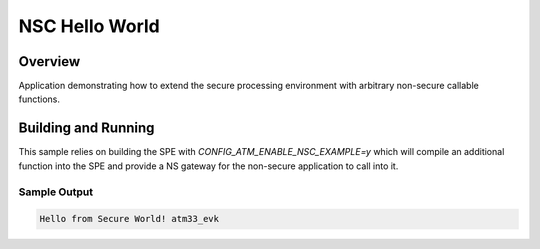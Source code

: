 .. _nsc_hello_world:

NSC Hello World
###############

Overview
********

Application demonstrating how to extend the secure processing environment with
arbitrary non-secure callable functions.

Building and Running
********************

This sample relies on building the SPE with `CONFIG_ATM_ENABLE_NSC_EXAMPLE=y`
which will compile an additional function into the SPE and provide a NS
gateway for the non-secure application to call into it.

Sample Output
=============

.. code-block:: console

    Hello from Secure World! atm33_evk


